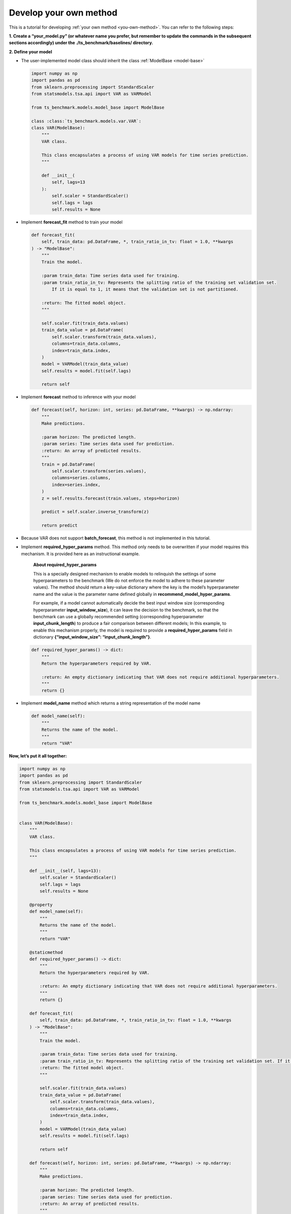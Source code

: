 .. _develop_own_method:

Develop your own method
=======================

This is a tutorial for developing :ref:`your own method <you-own-method>`.
You can refer to the following steps:

**1. Create a “your_model.py” (or whatever name you prefer, but remember to update the commands in the subsequent sections accordingly) under the ./ts_benchmark/baselines/ directory.**


**2. Define your model**

-  The user-implemented model class should inherit the class
   :ref:`ModelBase <model-base>`

   .. code:: python

      import numpy as np
      import pandas as pd
      from sklearn.preprocessing import StandardScaler
      from statsmodels.tsa.api import VAR as VARModel

      from ts_benchmark.models.model_base import ModelBase

      class :class:`ts_benchmark.models.var.VAR`:
      class VAR(ModelBase):
          """
          VAR class.

          This class encapsulates a process of using VAR models for time series prediction.
          """

          def __init__(
              self, lags=13
          ):
              self.scaler = StandardScaler()
              self.lags = lags
              self.results = None

-  Implement **forecast_fit** method to train your model

   .. code:: python

      def forecast_fit(
          self, train_data: pd.DataFrame, *, train_ratio_in_tv: float = 1.0, **kwargs
      ) -> "ModelBase":
          """
          Train the model.

          :param train_data: Time series data used for training.
          :param train_ratio_in_tv: Represents the splitting ratio of the training set validation set.
              If it is equal to 1, it means that the validation set is not partitioned.

          :return: The fitted model object.
          """

          self.scaler.fit(train_data.values)
          train_data_value = pd.DataFrame(
              self.scaler.transform(train_data.values),
              columns=train_data.columns,
              index=train_data.index,
          )
          model = VARModel(train_data_value)
          self.results = model.fit(self.lags)

          return self

-  Implement **forecast** method to inference with your model

   .. code:: python

      def forecast(self, horizon: int, series: pd.DataFrame, **kwargs) -> np.ndarray:
          """
          Make predictions.

          :param horizon: The predicted length.
          :param series: Time series data used for prediction.
          :return: An array of predicted results.
          """
          train = pd.DataFrame(
              self.scaler.transform(series.values),
              columns=series.columns,
              index=series.index,
          )
          z = self.results.forecast(train.values, steps=horizon)

          predict = self.scaler.inverse_transform(z)

          return predict

-  Because VAR does not support **batch_forecast**, this method is not
   implemented in this tutorial.

-  Implement **required_hyper_params** method. This method only needs to
   be overwritten if your model requires this mechanism. It is provided
   here as an instructional example.

      **About required_hyper_params**

      This is a specially designed mechanism to enable models to
      relinquish the settings of some hyperparameters to the benchmark
      (We do not enforce the model to adhere to these parameter values).
      The method should return a key-value dictionary where the key is
      the model’s hyperparameter name and the value is the parameter
      name defined globally in **recommend_model_hyper_params**.

      For example, if a model cannot automatically decide the best input
      window size (corresponding hyperparameter **input_window_size**),
      it can leave the decision to the benchmark, so that the benchmark
      can use a globally recommended setting (corresponding
      hyperparameter **input_chunk_length**) to produce a fair
      comparison between different models; In this example, to enable
      this mechanism properly, the model is required to provide a
      **required_hyper_params** field in dictionary
      **{“input_window_size”: “input_chunk_length”}**.

   .. code:: python

      def required_hyper_params() -> dict:
          """
          Return the hyperparameters required by VAR.

          :return: An empty dictionary indicating that VAR does not require additional hyperparameters.
          """
          return {}

-  Implement **model_name** method which returns a string representation
   of the model name

   .. code:: python

      def model_name(self):
          """
          Returns the name of the model.
          """
          return "VAR"

**Now, let’s put it all together:**

.. code:: python

   import numpy as np
   import pandas as pd
   from sklearn.preprocessing import StandardScaler
   from statsmodels.tsa.api import VAR as VARModel

   from ts_benchmark.models.model_base import ModelBase


   class VAR(ModelBase):
       """
       VAR class.

       This class encapsulates a process of using VAR models for time series prediction.
       """

       def __init__(self, lags=13):
           self.scaler = StandardScaler()
           self.lags = lags
           self.results = None

       @property
       def model_name(self):
           """
           Returns the name of the model.
           """
           return "VAR"

       @staticmethod
       def required_hyper_params() -> dict:
           """
           Return the hyperparameters required by VAR.

           :return: An empty dictionary indicating that VAR does not require additional hyperparameters.
           """
           return {}

       def forecast_fit(
           self, train_data: pd.DataFrame, *, train_ratio_in_tv: float = 1.0, **kwargs
       ) -> "ModelBase":
           """
           Train the model.

           :param train_data: Time series data used for training.
           :param train_ratio_in_tv: Represents the splitting ratio of the training set validation set. If it is equal to 1, it means that the validation set is not partitioned.
           :return: The fitted model object.
           """

           self.scaler.fit(train_data.values)
           train_data_value = pd.DataFrame(
               self.scaler.transform(train_data.values),
               columns=train_data.columns,
               index=train_data.index,
           )
           model = VARModel(train_data_value)
           self.results = model.fit(self.lags)

           return self

       def forecast(self, horizon: int, series: pd.DataFrame, **kwargs) -> np.ndarray:
           """
           Make predictions.

           :param horizon: The predicted length.
           :param series: Time series data used for prediction.
           :return: An array of predicted results.
           """
           train = pd.DataFrame(
               self.scaler.transform(series.values),
               columns=series.columns,
               index=series.index,
           )
           z = self.results.forecast(train.values, steps=horizon)

           predict = self.scaler.inverse_transform(z)

           return predict

**3. Choose your configuration file**

-  Please select a config file from the **./config** directory based on
   your needs, such as choosing the
   **./config/rolling_forecast_config.json**.

-  TODO: There will be a dedicated tutorial on how to write your own
   config file in the future.

**4. Run it**

Make sure to set the value of the –model-name parameter to
**“your_model.VAR"**.

**“your_model”** is the name of the Python module you created. The
pipeline will search for this module relative to
**./ts_benchmark/baselines**.

.. code:: shell

   python ./scripts/run_benchmark.py --config-path "rolling_forecast_config.json" --data-name-list "ILI.csv" --strategy-args '{"horizon":24}' --model-name "your_model.VAR" --num-workers 1  --timeout 60000  --save-path "saved_path"
